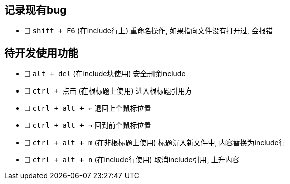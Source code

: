 == 记录现有bug

- [ ] `shift + F6` (在include行上) 重命名操作, 如果指向文件没有打开过, 会报错



== 待开发使用功能

- [ ] `alt + del` (在include块使用) 安全删除include
- [ ] `ctrl + 点击` (在根标题上使用) 进入根标题引用方
- [ ] `ctrl + alt + <-` 退回上个鼠标位置
- [ ] `ctrl + alt + ->` 回到前个鼠标位置
- [ ] `ctrl + alt + m` (在非根标题上使用) 标题沉入新文件中, 内容替换为include行
- [ ] `ctrl + alt + n` (在include行使用) 取消include引用, 上升内容